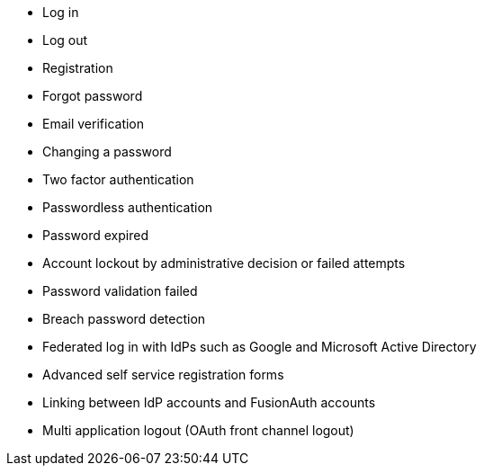 
* Log in
* Log out
* Registration
* Forgot password
* Email verification
* Changing a password
* Two factor authentication
* Passwordless authentication
* Password expired
* Account lockout by administrative decision or failed attempts
* Password validation failed
* Breach password detection
* Federated log in with IdPs such as Google and Microsoft Active Directory
* Advanced self service registration forms
* Linking between IdP accounts and FusionAuth accounts
* Multi application logout (OAuth front channel logout)

